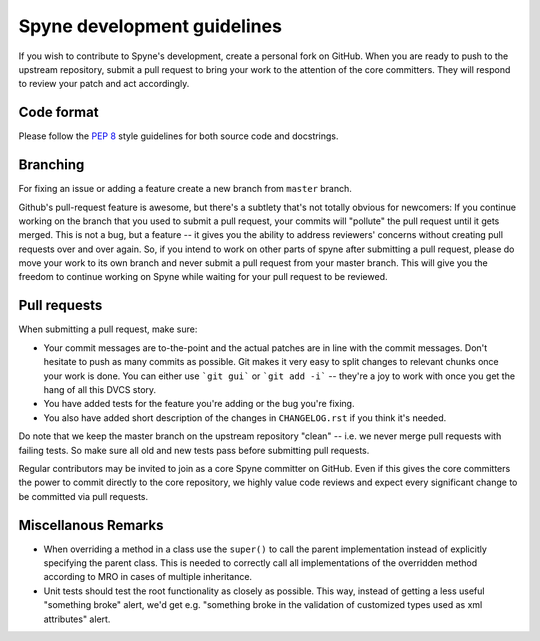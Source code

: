 Spyne development guidelines
============================

If you wish to contribute to Spyne's development, create a personal fork
on GitHub. When you are ready to push to the upstream repository,
submit a pull request to bring your work to the attention of the core
committers. They will respond to review your patch and act accordingly.

Code format
-----------

Please follow the `PEP 8 <http://www.python.org/dev/peps/pep-0008/>`_
style guidelines for both source code and docstrings.

Branching
---------

For fixing an issue or adding a feature create a new branch from ``master``
branch.

Github's pull-request feature is awesome, but there's a subtlety that's not
totally obvious for newcomers: If you continue working on the branch that you
used to submit a pull request, your commits will "pollute" the pull request
until it gets merged. This is not a bug, but a feature -- it gives you the
ability to address reviewers' concerns without creating pull requests over and
over again. So, if you intend to work on other parts of spyne after submitting
a pull request, please do move your work to its own branch and never submit a
pull request from your master branch. This will give you the freedom to
continue working on Spyne while waiting for your pull request to be reviewed.

Pull requests
-------------

When submitting a pull request, make sure:

* Your commit messages are to-the-point and the actual patches are in line with
  the commit messages. Don't hesitate to push as many commits as possible. Git
  makes it very easy to split changes to relevant chunks once your work is done.
  You can either use ```git gui``` or ```git add -i``` -- they're a joy to work
  with once you get the hang of all this DVCS story.
* You have added tests for the feature you're adding or the bug you're fixing.
* You also have added short description of the changes in ``CHANGELOG.rst`` if
  you think it's needed.

Do note that we keep the master branch on the upstream repository "clean" --
i.e. we never merge pull requests with failing tests. So make sure all old and
new tests pass before submitting pull requests.

Regular contributors may be invited to join as a core Spyne committer on
GitHub. Even if this gives the core committers the power to commit directly
to the core repository, we highly value code reviews and expect every
significant change to be committed via pull requests.

Miscellanous Remarks
--------------------

* When overriding a method in a class use the ``super()`` to call the parent
  implementation instead of explicitly specifying the parent class. This is
  needed to correctly call all implementations of the overridden method
  according to MRO in cases of multiple inheritance.

* Unit tests should test the root functionality as closely as possible.
  This way, instead of getting a less useful "something broke" alert, we'd get
  e.g. "something broke in the validation of customized types used as xml
  attributes" alert.
